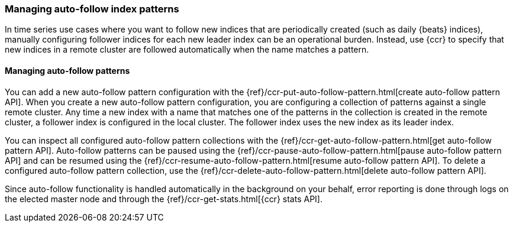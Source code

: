[role="xpack"]
[testenv="platinum"]
[[ccr-auto-follow]]
=== Managing auto-follow index patterns

In time series use cases where you want to follow new indices that are
periodically created (such as daily {beats} indices), manually configuring
follower indices for each new leader index can be an operational burden.
Instead, use {ccr} to specify that new indices in a remote cluster are
followed automatically when the name matches a pattern.

==== Managing auto-follow patterns

You can add a new auto-follow pattern configuration with the
{ref}/ccr-put-auto-follow-pattern.html[create auto-follow pattern API].  When you create
a new auto-follow pattern configuration, you are configuring a collection of
patterns against a single remote cluster. Any time a new index with a name that
matches one of the patterns in the collection is created in the remote cluster,
a follower index is configured in the local cluster. The follower index uses the
new index as its leader index.

You can inspect all configured auto-follow pattern collections with the
{ref}/ccr-get-auto-follow-pattern.html[get auto-follow pattern API]. Auto-follow patterns
can be paused using the {ref}/ccr-pause-auto-follow-pattern.html[pause auto-follow pattern API]
 and can be resumed using the {ref}/ccr-resume-auto-follow-pattern.html[resume auto-follow pattern API].
  To delete a configured auto-follow pattern collection, use the
{ref}/ccr-delete-auto-follow-pattern.html[delete auto-follow pattern API].

Since auto-follow functionality is handled automatically in the background on
your behalf, error reporting is done through logs on the elected master node
and through the {ref}/ccr-get-stats.html[{ccr} stats API].
